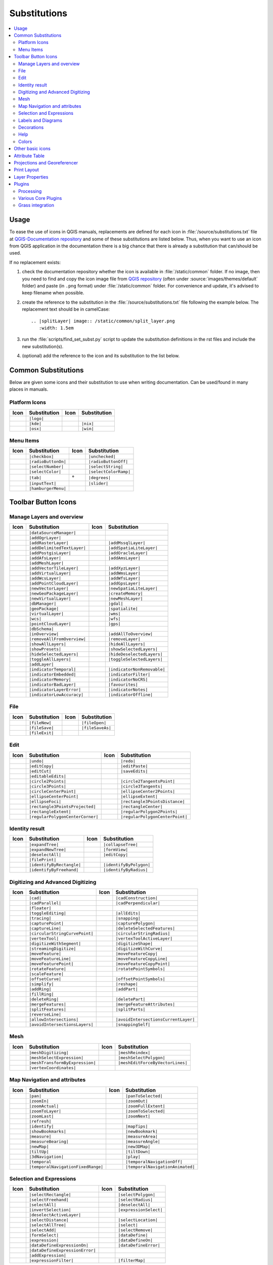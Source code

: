 .. _substitutions:

*************
Substitutions
*************

.. contents::
   :local:

Usage
=====

To ease the use of icons in QGIS manuals, replacements are defined
for each icon in :file:`/source/substitutions.txt` file at `QGIS-Documentation repository
<https://github.com/qgis/QGIS-Documentation>`_ and some of these substitutions
are listed below.
Thus, when you want to use an icon from QGIS application in the documentation
there is a big chance that there is already a substitution that can/should be used.

If no replacement exists:

#. check the documentation repository whether the icon is available in
   :file:`/static/common` folder. If no image, then you need to find and
   copy the icon image file from `QGIS repository <https://github.com/qgis/QGIS>`_
   (often under :source:`images/themes/default` folder)
   and paste (in ``.png`` format) under :file:`/static/common` folder.
   For convenience and update, it's advised to keep filename when possible.
#. create the reference to the substitution in the :file:`/source/substitutions.txt`
   file following the example below. The replacement text should be in camelCase:

   ::

     .. |splitLayer| image:: /static/common/split_layer.png
        :width: 1.5em

#. run the :file:`scripts/find_set_subst.py` script to update the substitution
   definitions in the rst files and include the new substitution(s).
#. (optional) add the reference to the icon and its substitution to the list below.

Common Substitutions
====================

Below are given some icons and their substitution to use when writing documentation.
Can be used/found in many places in manuals.

Platform Icons
..............

==========  ===============  ==========  ===============
Icon        Substitution     Icon        Substitution
==========  ===============  ==========  ===============
|logo|      ``|logo|``
|kde|       ``|kde|``        |nix|       ``|nix|``
|osx|       ``|osx|``        |win|       ``|win|``
==========  ===============  ==========  ===============


Menu Items
..........

=======================  =========================  =====================  =========================
Icon                     Substitution               Icon                   Substitution
=======================  =========================  =====================  =========================
|checkbox|               ``|checkbox|``             |unchecked|            ``|unchecked|``
|radioButtonOn|          ``|radioButtonOn|``        |radioButtonOff|       ``|radioButtonOff|``
|selectNumber|           ``|selectNumber|``         |selectString|         ``|selectString|``
|selectColor|            ``|selectColor|``          |selectColorRamp|      ``|selectColorRamp|``
|tab|                    ``|tab|``                  |degrees|              ``|degrees|``
|inputText|              ``|inputText|``            |slider|               ``|slider|``
|hamburgerMenu|          ``|hamburgerMenu|``
=======================  =========================  =====================  =========================


Toolbar Button Icons
====================

Manage Layers and overview
..........................

==============================  ==================================  ==============================  ==================================
Icon                            Substitution                        Icon                            Substitution
==============================  ==================================  ==============================  ==================================
|dataSourceManager|             ``|dataSourceManager|``             \                               \
|addOgrLayer|                   ``|addOgrLayer|``
|addRasterLayer|                ``|addRasterLayer|``                |addMssqlLayer|                 ``|addMssqlLayer|``
|addDelimitedTextLayer|         ``|addDelimitedTextLayer|``         |addSpatiaLiteLayer|            ``|addSpatiaLiteLayer|``
|addPostgisLayer|               ``|addPostgisLayer|``               |addOracleLayer|                ``|addOracleLayer|``
|addAfsLayer|                   ``|addAfsLayer|``                   |addAmsLayer|                   ``|addAmsLayer|``
|addMeshLayer|                  ``|addMeshLayer|``
|addVectorTileLayer|            ``|addVectorTileLayer|``            |addXyzLayer|                   ``|addXyzLayer|``
|addVirtualLayer|               ``|addVirtualLayer|``               |addWmsLayer|                   ``|addWmsLayer|``
|addWcsLayer|                   ``|addWcsLayer|``                   |addWfsLayer|                   ``|addWfsLayer|``
|addPointCloudLayer|            ``|addPointCloudLayer|``            |addGpsLayer|                   ``|addGpsLayer|``
|newVectorLayer|                ``|newVectorLayer|``                |newSpatiaLiteLayer|            ``|newSpatiaLiteLayer|``
|newGeoPackageLayer|            ``|newGeoPackageLayer|``            |createMemory|                  ``|createMemory|``
|newVirtualLayer|               ``|newVirtualLayer|``               |newMeshLayer|                  ``|newMeshLayer|``
|dbManager|                     ``|dbManager|``                     |gdal|                          ``|gdal|``
|geoPackage|                    ``|geoPackage|``                    |spatialite|                    ``|spatialite|``
|virtualLayer|                  ``|virtualLayer|``                  |wms|                           ``|wms|``
|wcs|                           ``|wcs|``                           |wfs|                           ``|wfs|``
|pointCloudLayer|               ``|pointCloudLayer|``               |gps|                           ``|gps|``
|dbSchema|                      ``|dbSchema|``
|inOverview|                    ``|inOverview|``                    |addAllToOverview|              ``|addAllToOverview|``
|removeAllFromOverview|         ``|removeAllFromOverview|``         |removeLayer|                   ``|removeLayer|``
|showAllLayers|                 ``|showAllLayers|``                 |hideAllLayers|                 ``|hideAllLayers|``
|showPresets|                   ``|showPresets|``                   |showSelectedLayers|            ``|showSelectedLayers|``
|hideSelectedLayers|            ``|hideSelectedLayers|``            |hideDeselectedLayers|          ``|hideDeselectedLayers|``
|toggleAllLayers|               ``|toggleAllLayers|``               |toggleSelectedLayers|          ``|toggleSelectedLayers|``
|addLayer|                      ``|addLayer|``
|indicatorTemporal|             ``|indicatorTemporal|``             |indicatorNonRemovable|         ``|indicatorNonRemovable|``
|indicatorEmbedded|             ``|indicatorEmbedded|``             |indicatorFilter|               ``|indicatorFilter|``
|indicatorMemory|               ``|indicatorMemory|``               |indicatorNoCRS|                ``|indicatorNoCRS|``
|indicatorBadLayer|             ``|indicatorBadLayer|``             |favourites|                    ``|favourites|``
|indicatorLayerError|           ``|indicatorLayerError|``           |indicatorNotes|                ``|indicatorNotes|``
|indicatorLowAccuracy|          ``|indicatorLowAccuracy|``          |indicatorOffline|              ``|indicatorOffline|``
==============================  ==================================  ==============================  ==================================

File
....

=======================  ===========================  =======================  ===========================
Icon                     Substitution                 Icon                     Substitution
=======================  ===========================  =======================  ===========================
|fileNew|                ``|fileNew|``                |fileOpen|               ``|fileOpen|``
|fileSave|               ``|fileSave|``               |fileSaveAs|             ``|fileSaveAs|``
|fileExit|               ``|fileExit|``               \                        \
=======================  ===========================  =======================  ===========================

Edit
....

==============================  ==================================  ==============================  ==================================
Icon                            Substitution                        Icon                            Substitution
==============================  ==================================  ==============================  ==================================
|undo|                          ``|undo|``                          |redo|                          ``|redo|``
|editCopy|                      ``|editCopy|``                      |editPaste|                     ``|editPaste|``
|editCut|                       ``|editCut|``                       |saveEdits|                     ``|saveEdits|``
|editableEdits|                 ``|editableEdits|``
|circle2Points|                 ``|circle2Points|``                 |circle2TangentsPoint|          ``|circle2TangentsPoint|``
|circle3Points|                 ``|circle3Points|``                 |circle3Tangents|               ``|circle3Tangents|``
|circleCenterPoint|             ``|circleCenterPoint|``             |ellipseCenter2Points|          ``|ellipseCenter2Points|``
|ellipseCenterPoint|            ``|ellipseCenterPoint|``            |ellipseExtent|                 ``|ellipseExtent|``
|ellipseFoci|                   ``|ellipseFoci|``                   |rectangle3PointsDistance|      ``|rectangle3PointsDistance|``
|rectangle3PointsProjected|     ``|rectangle3PointsProjected|``     |rectangleCenter|               ``|rectangleCenter|``
|rectangleExtent|               ``|rectangleExtent|``               |regularPolygon2Points|         ``|regularPolygon2Points|``
|regularPolygonCenterCorner|    ``|regularPolygonCenterCorner|``    |regularPolygonCenterPoint|     ``|regularPolygonCenterPoint|``
==============================  ==================================  ==============================  ==================================

Identity result
...............

==============================  ==================================  ==============================  ==================================
Icon                            Substitution                        Icon                            Substitution
==============================  ==================================  ==============================  ==================================
|expandTree|                    ``|expandTree|``                    |collapseTree|                  ``|collapseTree|``
|expandNewTree|                 ``|expandNewTree|``                 |formView|                      ``|formView|``
|deselectAll|                   ``|deselectAll|``                   |editCopy|                      ``|editCopy|``
|filePrint|                     ``|filePrint|``
|identifyByRectangle|           ``|identifyByRectangle|``           |identifyByPolygon|             ``|identifyByPolygon|``
|identifyByFreehand|            ``|identifyByFreehand|``            |identifyByRadius|              ``|identifyByRadius|``
==============================  ==================================  ==============================  ==================================


Digitizing and Advanced Digitizing
..................................

===============================  ====================================  ================================  =================================
Icon                             Substitution                          Icon                              Substitution
===============================  ====================================  ================================  =================================
|cad|                            ``|cad|``                             |cadConstruction|                 ``|cadConstruction|``
|cadParallel|                    ``|cadParallel|``                     |cadPerpendicular|                ``|cadPerpendicular|``
|floater|                        ``|floater|``
|toggleEditing|                  ``|toggleEditing|``                   |allEdits|                        ``|allEdits|``
|tracing|                        ``|tracing|``                         |snapping|                        ``|snapping|``
|capturePoint|                   ``|capturePoint|``                    |capturePolygon|                  ``|capturePolygon|``
|captureLine|                    ``|captureLine|``                     |deleteSelectedFeatures|          ``|deleteSelectedFeatures|``
|circularStringCurvePoint|       ``|circularStringCurvePoint|``        |circularStringRadius|            ``|circularStringRadius|``
|vertexTool|                     ``|vertexTool|``                      |vertexToolActiveLayer|           ``|vertexToolActiveLayer|``
|digitizeWithSegment|            ``|digitizeWithSegment|``             |digitizeShape|                   ``|digitizeShape|``
|streamingDigitize|              ``|streamingDigitize|``               |digitizeWithCurve|               ``|digitizeWithCurve|``
|moveFeature|                    ``|moveFeature|``                     |moveFeatureCopy|                 ``|moveFeatureCopy|``
|moveFeatureLine|                ``|moveFeatureLine|``                 |moveFeatureCopyLine|             ``|moveFeatureCopyLine|``
|moveFeaturePoint|               ``|moveFeaturePoint|``                |moveFeatureCopyPoint|            ``|moveFeatureCopyPoint|``
|rotateFeature|                  ``|rotateFeature|``                   |rotatePointSymbols|              ``|rotatePointSymbols|``
|scaleFeature|                   ``|scaleFeature|``
|offsetCurve|                    ``|offsetCurve|``                     |offsetPointSymbols|              ``|offsetPointSymbols|``
|simplify|                       ``|simplify|``                        |reshape|                         ``|reshape|``
|addRing|                        ``|addRing|``                         |addPart|                         ``|addPart|``
|fillRing|                       ``|fillRing|``
|deleteRing|                     ``|deleteRing|``                      |deletePart|                      ``|deletePart|``
|mergeFeatures|                  ``|mergeFeatures|``                   |mergeFeatureAttributes|          ``|mergeFeatureAttributes|``
|splitFeatures|                  ``|splitFeatures|``                   |splitParts|                      ``|splitParts|``
|reverseLine|                    ``|reverseLine|``
|allowIntersections|             ``|allowIntersections|``              |avoidIntersectionsCurrentLayer|  ``|avoidIntersectionsCurrentLayer|``
|avoidIntersectionsLayers|       ``|avoidIntersectionsLayers|``        |snappingSelf|                    ``|snappingSelf|``
===============================  ====================================  ================================  =================================

Mesh
..................................

================================  ====================================  ================================  ====================================
Icon                              Substitution                          Icon                              Substitution
================================  ====================================  ================================  ====================================
|meshDigitizing|                  ``|meshDigitizing|``                  |meshReindex|                     ``|meshReindex|``
|meshSelectExpression|            ``|meshSelectExpression|``            |meshSelectPolygon|               ``|meshSelectPolygon|``
|meshTransformByExpression|       ``|meshTransformByExpression|``       |meshEditForceByVectorLines|      ``|meshEditForceByVectorLines|``
|vertexCoordinates|               ``|vertexCoordinates|``
================================  ====================================  ================================  ====================================



Map Navigation and attributes
.............................

==============================  ==================================  ==============================  ==================================
Icon                            Substitution                        Icon                            Substitution
==============================  ==================================  ==============================  ==================================
|pan|                           ``|pan|``                           |panToSelected|                 ``|panToSelected|``
|zoomIn|                        ``|zoomIn|``                        |zoomOut|                       ``|zoomOut|``
|zoomActual|                    ``|zoomActual|``                    |zoomFullExtent|                ``|zoomFullExtent|``
|zoomToLayer|                   ``|zoomToLayer|``                   |zoomToSelected|                ``|zoomToSelected|``
|zoomLast|                      ``|zoomLast|``                      |zoomNext|                      ``|zoomNext|``
|refresh|                       ``|refresh|``
|identify|                      ``|identify|``                      |mapTips|                       ``|mapTips|``
|showBookmarks|                 ``|showBookmarks|``                 |newBookmark|                   ``|newBookmark|``
|measure|                       ``|measure|``                       |measureArea|                   ``|measureArea|``
|measureBearing|                ``|measureBearing|``                |measureAngle|                  ``|measureAngle|``
|newMap|                        ``|newMap|``                        |new3DMap|                      ``|new3DMap|``
|tiltUp|                        ``|tiltUp|``                        |tiltDown|                      ``|tiltDown|``
|3dNavigation|                  ``|3dNavigation|``                  |play|                          ``|play|``
|temporal|                      ``|temporal``                       |temporalNavigationOff|         ``|temporalNavigationOff|``
|temporalNavigationFixedRange|  ``|temporalNavigationFixedRange|``  |temporalNavigationAnimated|    ``|temporalNavigationAnimated|``
==============================  ==================================  ==============================  ==================================

Selection and Expressions
.........................

==============================  ==================================  ==============================  ==================================
Icon                            Substitution                        Icon                            Substitution
==============================  ==================================  ==============================  ==================================
|selectRectangle|               ``|selectRectangle|``               |selectPolygon|                 ``|selectPolygon|``
|selectFreehand|                ``|selectFreehand|``                |selectRadius|                  ``|selectRadius|``
|selectAll|                     ``|selectAll|``                     |deselectAll|                   ``|deselectAll|``
|invertSelection|               ``|invertSelection|``               |expressionSelect|              ``|expressionSelect|``
|deselectActiveLayer|           ``|deselectActiveLayer|``
|selectDistance|                ``|selectDistance|``                |selectLocation|                ``|selectLocation|``
|selectAllTree|                 ``|selectAllTree|``                 |select|                        ``|select|``
|selectAdd|                     ``|selectAdd|``                     |selectRemove|                  ``|selectRemove|``
|formSelect|                    ``|formSelect|``                    |dataDefine|                    ``|dataDefine|``
|expression|                    ``|expression|``                    |dataDefineOn|                  ``|dataDefineOn|``
|dataDefineExpressionOn|        ``|dataDefineExpressionOn|``        |dataDefineError|               ``|dataDefineError|``
|dataDefineExpressionError|     ``|dataDefineExpressionError|``
|addExpression|                 ``|addExpression|``
|expressionFilter|              ``|expressionFilter|``              |filterMap|                     ``|filterMap|``
==============================  ==================================  ==============================  ==================================


Labels and Diagrams
...................

=======================  ===========================  =======================  ===========================
Icon                     Substitution                 Icon                     Substitution
=======================  ===========================  =======================  ===========================
|labelingSingle|         ``|labelingSingle|``         |labelingNone|           ``|labelingNone|``
|labelingRuleBased|      ``|labelingRuleBased|``      |labelingObstacle|       ``|labelingObstacle|``
|piechart|               ``|piechart|``               |diagramNone|            ``|diagramNone|``
|text|                   ``|text|``                   |histogram|              ``|histogram|``
|stackedBar|             ``|stackedBar|``
|createAnnotationLayer|  ``|createAnnotationLayer|``  |annotationLayer|        ``|annotationLayer|``
|annotation|             ``|annotation|``             |textAnnotation|         ``|textAnnotation|``
|formAnnotation|         ``|formAnnotation|``         |htmlAnnotation|         ``|htmlAnnotation|``
|svgAnnotation|          ``|svgAnnotation|``          |actionText|             ``|actionText|``
|labelbackground|        ``|labelbackground|``        |labelbuffer|            ``|labelbuffer|``
|labelformatting|        ``|labelformatting|``        |labelplacement|         ``|labelplacement|``
|labelshadow|            ``|labelshadow|``            |render|                 ``|render|``
|labelcallout|           ``|labelcallout|``
|labelAnchorCenter|      ``|labelAnchorCenter|``      |labelAnchorCustom|      ``|labelAnchorCustom|``
|labelAnchorEnd|         ``|labelAnchorEnd|``         |labelAnchorStart|       ``|labelAnchorStart|``
|pinLabels|              ``|pinLabels|``              |showHideLabels|         ``|showHideLabels|``
|moveLabel|              ``|moveLabel|``              |rotateLabel|            ``|rotateLabel|``
|showPinnedLabels|       ``|showPinnedLabels|``       |showUnplacedLabel|      ``|showUnplacedLabel|``
|changeLabelProperties|  ``|changeLabelProperties|``  |autoPlacementSettings|  ``|autoPlacementSettings|``
=======================  ===========================  =======================  ===========================

Decorations
...........

=======================  ===========================  =======================  ===========================
Icon                     Substitution                 Icon                     Substitution
=======================  ===========================  =======================  ===========================
|copyrightLabel|         ``|copyrightLabel|``         |addGrid|                ``|addGrid|``
|titleLabel|             ``|titleLabel|``             |northArrow|             ``|northArrow|``
|scaleBar|               ``|scaleBar|``               |addMap|                 ``|addMap|``
|addImage|               ``|addImage|``
=======================  ===========================  =======================  ===========================

Help
....

=======================  ===========================  =======================  ==================================
Icon                     Substitution                 Icon                     Substitution
=======================  ===========================  =======================  ==================================
|helpContents|           ``|helpContents|``           |qgisHomePage|           ``|qgisHomePage|``
|success|                ``|success|``
|helpSponsors|           ``|helpSponsors|``           |contextHelp|            ``|contextHelp|``
=======================  ===========================  =======================  ==================================

Colors
......

=======================  ===========================  =======================  ===========================
Icon                     Substitution                 Icon                     Substitution
=======================  ===========================  =======================  ===========================
|colorBox|               ``|colorBox|``               |colorPicker|            ``|colorPicker|``
|colorSwatches|          ``|colorSwatches|``          |colorWheel|             ``|colorWheel|``
=======================  ===========================  =======================  ===========================


Other basic icons
=================

==============================  ==================================  ==============================  ==================================
Icon                            Substitution                        Icon                            Substitution
==============================  ==================================  ==============================  ==================================
|arrowDown|                     ``|arrowDown|``                     |arrowUp|                       ``|arrowUp|``
|symbologyAdd|                  ``|symbologyAdd|``                  |symbologyRemove|               ``|symbologyRemove|``
|projectProperties|             ``|projectProperties|``             |options|                       ``|options|``
|interfaceCustomization|        ``|interfaceCustomization|``        |keyboardShortcuts|             ``|keyboardShortcuts|``
|copyrightLabel|                ``|copyrightLabel|``                |northArrow|                    ``|northArrow|``
|scaleBar|                      ``|scaleBar|``                      |tracking|                      ``|tracking|``
|gpsImporter|                   ``|gpsImporter|``                   |gpsTrackBarChart|              ``|gpsTrackBarChart|``
|folder|                        ``|folder|``                        |extents|                       ``|extents|``
|settings|                      ``|settings|``                      |start|                         ``|start|``
|properties|                    ``|properties|``                    |deleteSelected|                ``|deleteSelected|``
|browserExpand|                 ``|browserExpand|``                 |browserCollapse|               ``|browserCollapse|``
|codeEditor|                    ``|codeEditor|``                    |add|                           ``|add|``
|relations|                     ``|relations|``                     |layoutItem3DMap|               ``|layoutItem3DMap|``
|stopwatch|                     ``|stopwatch|``
==============================  ==================================  ==============================  ==================================


Attribute Table
===============

========================================== ============================================  =========================  =============================
Icon                                       Substitution                                  Icon                       Substitution
========================================== ============================================  =========================  =============================
|openTable|                                ``|openTable|``                               |openTableSelected|        ``|openTableSelected|``
|openTableVisible|                         ``|openTableVisible|``                        |openTableEdited|          ``|openTableEdited|``
|selectedToTop|                            ``|selectedToTop|``
|selectAll|                                ``|selectAll|``                               |invertSelection|          ``|invertSelection|``
|panToSelected|                            ``|panToSelected|``                           |zoomToSelected|           ``|zoomToSelected|``
|copySelected|                             ``|copySelected|``                            |editPaste|                ``|editPaste|``
|expressionSelect|                         ``|expressionSelect|``                        |deleteSelectedFeatures|   ``|deleteSelectedFeatures|``
|newAttribute|                             ``|newAttribute|``                            |deleteAttribute|          ``|deleteAttribute|``
|editTable|                                ``|editTable|``
|newTableRow|                              ``|newTableRow|``                             |calculateField|           ``|calculateField|``
|refresh|                                  ``|refresh|``                                 |formView|                 ``|formView|``
|conditionalFormatting|                    ``|conditionalFormatting|``                   |multiEdit|                ``|multiEdit|``
|dock|                                     ``|dock|``                                    |actionRun|                ``|actionRun|``
|duplicateFeature|                         ``|duplicateFeature|``                        |zoomTo|                   ``|zoomTo|``
|panTo|                                    ``|panTo|``                                   |highlightFeature|         ``|highlightFeature|``
|handleStoreFilterExpressionChecked|       ``|handleStoreFilterExpressionChecked|``
|handleStoreFilterExpressionUnchecked|     ``|handleStoreFilterExpressionUnchecked|``
========================================== ============================================  =========================  =============================


Projections and Georeferencer
=============================

==============================  ==================================  ==============================  ==================================
Icon                            Substitution                        Icon                            Substitution
==============================  ==================================  ==============================  ==================================
|geographic|                    ``|geographic|``                    |crs|                           ``|crs|``
|customProjection|              ``|customProjection|``              |setProjection|                 ``|setProjection|``
|projectionDisabled|            ``|projectionDisabled|``            |projectionEnabled|             ``|projectionEnabled|``
|transformation|                ``|transformation|``                |gdalScript|                    ``|gdalScript|``
|georefRun|                     ``|georefRun|``                     |pencil|                        ``|pencil|``
|linkQGisToGeoref|              ``|linkQGisToGeoref|``              |linkGeorefToQGis|              ``|linkGeorefToQGis|``
|fullHistogramStretch|          ``|fullHistogramStretch|``
==============================  ==================================  ==============================  ==================================


Print Layout
============

=======================  ===========================  =======================  ===========================
Icon                     Substitution                 Icon                     Substitution
=======================  ===========================  =======================  ===========================
|newLayout|              ``|newLayout|``              |layoutManager|          ``|layoutManager|``
|duplicateLayout|        ``|duplicateLayout|``
|newReport|              ``|newReport|``              |newPage|                ``|newPage|``
|atlasSettings|          ``|atlasSettings|``          |atlas|                  ``|atlas|``
|filePrint|              ``|filePrint|``              |saveMapAsImage|         ``|saveMapAsImage|``
|saveAsSVG|              ``|saveAsSVG|``              |saveAsPDF|              ``|saveAsPDF|``
|addBasicShape|          ``|addBasicShape|``          |addBasicCircle|         ``|addBasicCircle|``
|addBasicTriangle|       ``|addBasicTriangle|``       |addBasicRectangle|      ``|addBasicRectangle|``
|addNodesShape|          ``|addNodesShape|``          |editNodesShape|         ``|editNodesShape|``
|addPolygon|             ``|addPolygon|``             |addPolyline|            ``|addPolyline|``
|addArrow|               ``|addArrow|``               |northArrow|             ``|northArrow|``
|add3DMap|               ``|add3DMap|``               |addMap|                 ``|addMap|``
|addLegend|              ``|addLegend|``              |addHtml|                ``|addHtml|``
|addManualTable|         ``|addManualTable|``         |addTable|               ``|addTable|``
|addImage|               ``|addImage|``               |addMarker|              ``|addMarker|``
|label|                  ``|label|``                  |scaleBar|               ``|scaleBar|``
|select|                 ``|select|``                 |moveItemContent|        ``|moveItemContent|``
|setToCanvasScale|       ``|setToCanvasScale|``       |setToCanvasExtent|      ``|setToCanvasExtent|``
|viewScaleInCanvas|      ``|viewScaleInCanvas|``      |viewExtentInCanvas|     ``|viewExtentInCanvas|``
|raiseItems|             ``|raiseItems|``             |lowerItems|             ``|lowerItems|``
|moveItemsToTop|         ``|moveItemsToTop|``         |moveItemsToBottom|      ``|moveItemsToBottom|``
|alignLeft|              ``|alignLeft|``              |alignRight|             ``|alignRight|``
|alignHCenter|           ``|alignHCenter|``           |alignVCenter|           ``|alignVCenter|``
|alignTop|               ``|alignTop|``               |alignBottom|            ``|alignBottom|``
|distributeLeft|         ``|distributeLeft|``         |distributeRight|        ``|distributeRight|``
|distributeTop|          ``|distributeTop|``          |distributeBottom|       ``|distributeBottom|``
|distributeHCenter|      ``|distributeHCenter|``      |distributeVCenter|      ``|distributeVCenter|``
|distributeHSpace|       ``|distributeHSpace|``       |distributeVSpace|       ``|distributeVSpace|``
|resizeShortest|         ``|resizeShortest|``         |resizeTallest|          ``|resizeTallest|``
|resizeNarrowest|        ``|resizeNarrowest|``        |resizeWidest|           ``|resizeWidest|``
|resizeSquare|           ``|resizeSquare|``           |groupItems|             ``|groupItems|``
|lockItems|              ``|lockItems|``              |unlockAll|              ``|unlockAll|``
|locked|                 ``|locked|``                 |unlocked|               ``|unlocked|``
|lockRepeating|          ``|lockRepeating|``          |lockedGray|             ``|lockedGray|``
=======================  ===========================  =======================  ===========================

Layer Properties
================

==================================  ======================================  =============================  ================================
Icon                                Substitution                            Icon                           Substitution
==================================  ======================================  =============================  ================================
|symbology|                         ``|symbology|``                         |labelingSingle|               ``|labelingSingle|``
|sourceFields|                      ``|sourceFields|``                      |general|                      ``|general|``
|metadata|                          ``|metadata|``                          |action|                       ``|action|``
|display|                           ``|display|``                           |rendering|                    ``|rendering|``
|join|                              ``|join|``                              |diagram|                      ``|diagram|``
|labelmask|                         ``|labelmask|``                         |temporal|                     ``|temporal|``
|legend|                            ``|legend|``                            |dependencies|                 ``|dependencies|``
|3d|                                ``|3d|``                                |system|                       ``|system|``
|elevationscale|                    ``|elevationscale|``
|editMetadata|                      ``|editMetadata|``                      |overlay|                      ``|overlay|``
|digitizing|                        ``|digitizing|``                        |auxiliaryStorage|             ``|auxiliaryStorage|``
|history|                           ``|history|``                           |stylePreset|                  ``|stylePreset|``
|search|                            ``|search|``                            |pyramids|                     ``|pyramids|``
|transparency|                      ``|transparency|``                      |rasterHistogram|              ``|rasterHistogram|``
|singleSymbol|                      ``|singleSymbol|``                      |nullSymbol|                   ``|nullSymbol|``
|graduatedSymbol|                   ``|graduatedSymbol|``                   |categorizedSymbol|            ``|categorizedSymbol|``
|25dSymbol|                         ``|25dSymbol|``                         |ruleBasedSymbol|              ``|ruleBasedSymbol|``
|invertedSymbol|                    ``|invertedSymbol|``                    |heatmapSymbol|                ``|heatmapSymbol|``
|pointDisplacementSymbol|           ``|pointDisplacementSymbol|``           |pointClusterSymbol|           ``|pointClusterSymbol|``
|mergedFeatures|                    ``|mergedFeatures|``
|meshcontours|                      ``|meshcontours|``                      |meshcontoursoff|              ``|meshcontoursoff|``
|meshvectors|                       ``|meshvectors|``                       |meshvectorsoff|               ``|meshvectorsoff|``
|meshframe|                         ``|meshframe|``                         |meshaveraging|                ``|meshaveraging|``
|singleColor|                       ``|singleColor|``                       |paletted|                     ``|paletted|``
|singlebandPseudocolor|             ``|singlebandPseudocolor|``             |multibandColor|               ``|multibandColor|``
|pointCloudExtent|                  ``|pointCloudExtent|``
|sum|                               ``|sum|``                               |sort|                         ``|sort|``
|paintEffects|                      ``|paintEffects|``                      |mapIdentification|            ``|mapIdentification|``
|styleManager|                      ``|styleManager|``                      |iconView|                     ``|iconView|``
|joinNotEditable|                   ``|joinNotEditable|``                   |joinedLayerNotEditable|       ``|joinedLayerNotEditable|``
|joinHasNotUpsertOnEdit|            ``|joinHasNotUpsertOnEdit|``            |filterTableFields|            ``|filterTableFields|``
|symbologyEdit|                     ``|symbologyEdit|``
|sharingImport|                     ``|sharingImport|``                     |sharingExport|                ``|sharingExport|``
==================================  ======================================  =============================  ================================


Plugins
=======

Processing
..........

==============================  ==================================  ==============================  ==================================
Icon                            Substitution                        Icon                            Substitution
==============================  ==================================  ==============================  ==================================
|processingAlgorithm|           ``|processingAlgorithm|``           |processingModel|               ``|processingModel|``
|processingHistory|             ``|processingHistory|``             |processingResult|              ``|processingResult|``
|processSelected|               ``|processSelected|``               |editHelpContent|               ``|editHelpContent|``  
|saveAsPython|                  ``|saveAsPython|``                  |modelOutput|                   ``|modelOutput|``  
|qgsProjectFile|                ``|qgsProjectFile|``                |addToProject|                  ``|addToProject|``
|fieldInteger|                  ``|fieldInteger|``
|meanCoordinates|               ``|meanCoordinates|``               |extractLayerExtent|            ``|extractLayerExtent|``
|selectRandom|                  ``|selectRandom|``                  |vectorGrid|                    ``|vectorGrid|``
|convexHull|                    ``|convexHull|``                    |buffer|                        ``|buffer|``
|intersect|                     ``|intersect|``                     |union|                         ``|union|``
|symmetricalDifference|         ``|symmetricalDifference|``         |clip|                          ``|clip|``
|difference|                    ``|difference|``                    |dissolve|                      ``|dissolve|``
|checkGeometry|                 ``|checkGeometry|``                 |exportGeometry|                ``|exportGeometry|``
|delaunay|                      ``|delaunay|``                      |centroids|                     ``|centroids|``
|polygonToLine|                 ``|polygonToLine|``                 |extractVertices|               ``|extractVertices|``
|splitLayer|                    ``|splitLayer|``                    |heatmap|                       ``|heatmap|``
|showRasterCalculator|          ``|showRasterCalculator|``          |showMeshCalculator|            ``|showMeshCalculator|``
|regularPoints|                 ``|regularPoints|``                 |basicStatistics|               ``|basicStatistics|``
==============================  ==================================  ==============================  ==================================

Various Core Plugins
....................

Standard provided with basic install, but not loaded with initial install

==============================  ==================================  ==============================  ==================================
Icon                            Substitution                        Icon                            Substitution
==============================  ==================================  ==============================  ==================================
|showPluginManager|             ``|showPluginManager|``             |installPluginFromZip|          ``|installPluginFromZip|``
|pythonFile|                    ``|pythonFile|``                    |runConsole|                    ``|runConsole|``
|showEditorConsole|             ``|showEditorConsole|``             |clearConsole|                  ``|clearConsole|``
|offlineEditingCopy|            ``|offlineEditingCopy|``            |offlineEditingSync|            ``|offlineEditingSync|``
|plugin|                        ``|plugin|``                        |metasearch|                    ``|metasearch|``
|geometryChecker|               ``|geometryChecker|``               |topologyChecker|               ``|topologyChecker|``
|fromSelectedFeature|           ``|fromSelectedFeature|``           |sqlQueryBuilder|               ``|sqlQueryBuilder|``
==============================  ==================================  ==============================  ==================================

Grass integration
.................

==============================  ==================================  ==============================  ==================================
Icon                            Substitution                        Icon                            Substitution
==============================  ==================================  ==============================  ==================================
|grassLogo|                     ``|grassLogo|``                     |grassRegion|                   ``|grassRegion|``
|grassTools|                    ``|grassTools|``                    |grassNewMapset|                ``|grassNewMapset|``
|grassOpenMapset|               ``|grassOpenMapset|``               |grassCloseMapset|              ``|grassCloseMapset|``
==============================  ==================================  ==============================  ==================================


.. Substitutions definitions - AVOID EDITING PAST THIS LINE
   This will be automatically updated by the find_set_subst.py script.
   If you need to create a new substitution manually,
   please add it also to the substitutions.txt file in the
   source folder.

.. |25dSymbol| image:: /static/common/renderer25dSymbol.png
   :width: 1.5em
.. |3d| image:: /static/common/3d.png
   :width: 1.5em
.. |3dNavigation| image:: /static/common/mAction3DNavigation.png
   :width: 1.3em
.. |action| image:: /static/common/action.png
   :width: 2em
.. |actionRun| image:: /static/common/mAction.png
   :width: 1.5em
.. |actionText| image:: /static/common/mActionText.png
   :width: 1.5em
.. |add| image:: /static/common/mActionAdd.png
   :width: 1.5em
.. |add3DMap| image:: /static/common/mActionAdd3DMap.png
   :width: 1.5em
.. |addAfsLayer| image:: /static/common/mActionAddAfsLayer.png
   :width: 1.5em
.. |addAllToOverview| image:: /static/common/mActionAddAllToOverview.png
   :width: 1.5em
.. |addAmsLayer| image:: /static/common/mActionAddAmsLayer.png
   :width: 1.5em
.. |addArrow| image:: /static/common/mActionAddArrow.png
   :width: 1.5em
.. |addBasicCircle| image:: /static/common/mActionAddBasicCircle.png
   :width: 1.5em
.. |addBasicRectangle| image:: /static/common/mActionAddBasicRectangle.png
   :width: 1.5em
.. |addBasicShape| image:: /static/common/mActionAddBasicShape.png
   :width: 1.5em
.. |addBasicTriangle| image:: /static/common/mActionAddBasicTriangle.png
   :width: 1.5em
.. |addDelimitedTextLayer| image:: /static/common/mActionAddDelimitedTextLayer.png
   :width: 1.5em
.. |addExpression| image:: /static/common/mActionAddExpression.png
   :width: 1.5em
.. |addGpsLayer| image:: /static/common/mActionAddGpsLayer.png
   :width: 1.5em
.. |addGrid| image:: /static/common/add_grid.png
   :width: 1.5em
.. |addHtml| image:: /static/common/mActionAddHtml.png
   :width: 1.5em
.. |addImage| image:: /static/common/mActionAddImage.png
   :width: 1.5em
.. |addLayer| image:: /static/common/mActionAddLayer.png
   :width: 1.5em
.. |addLegend| image:: /static/common/mActionAddLegend.png
   :width: 1.5em
.. |addManualTable| image:: /static/common/mActionAddManualTable.png
   :width: 1.5em
.. |addMap| image:: /static/common/mActionAddMap.png
   :width: 1.5em
.. |addMarker| image:: /static/common/mActionAddMarker.png
   :width: 1.5em
.. |addMeshLayer| image:: /static/common/mActionAddMeshLayer.png
   :width: 1.5em
.. |addMssqlLayer| image:: /static/common/mActionAddMssqlLayer.png
   :width: 1.5em
.. |addNodesShape| image:: /static/common/mActionAddNodesShape.png
   :width: 1.5em
.. |addOgrLayer| image:: /static/common/mActionAddOgrLayer.png
   :width: 1.5em
.. |addOracleLayer| image:: /static/common/mActionAddOracleLayer.png
   :width: 1.5em
.. |addPart| image:: /static/common/mActionAddPart.png
   :width: 1.5em
.. |addPointCloudLayer| image:: /static/common/mActionAddPointCloudLayer.png
   :width: 1.5em
.. |addPolygon| image:: /static/common/mActionAddPolygon.png
   :width: 1.5em
.. |addPolyline| image:: /static/common/mActionAddPolyline.png
   :width: 1.5em
.. |addPostgisLayer| image:: /static/common/mActionAddPostgisLayer.png
   :width: 1.5em
.. |addRasterLayer| image:: /static/common/mActionAddRasterLayer.png
   :width: 1.5em
.. |addRing| image:: /static/common/mActionAddRing.png
   :width: 2em
.. |addSpatiaLiteLayer| image:: /static/common/mActionAddSpatiaLiteLayer.png
   :width: 1.5em
.. |addTable| image:: /static/common/mActionAddTable.png
   :width: 1.5em
.. |addToProject| image:: /static/common/mAddToProject.png
   :width: 1.5em
.. |addVectorTileLayer| image:: /static/common/mActionAddVectorTileLayer.png
   :width: 1.5em
.. |addVirtualLayer| image:: /static/common/mActionAddVirtualLayer.png
   :width: 1.5em
.. |addWcsLayer| image:: /static/common/mActionAddWcsLayer.png
   :width: 1.5em
.. |addWfsLayer| image:: /static/common/mActionAddWfsLayer.png
   :width: 1.5em
.. |addWmsLayer| image:: /static/common/mActionAddWmsLayer.png
   :width: 1.5em
.. |addXyzLayer| image:: /static/common/mActionAddXyzLayer.png
   :width: 1.5em
.. |alignBottom| image:: /static/common/mActionAlignBottom.png
   :width: 1.5em
.. |alignHCenter| image:: /static/common/mActionAlignHCenter.png
   :width: 1.5em
.. |alignLeft| image:: /static/common/mActionAlignLeft.png
   :width: 1.5em
.. |alignRight| image:: /static/common/mActionAlignRight.png
   :width: 1.5em
.. |alignTop| image:: /static/common/mActionAlignTop.png
   :width: 1.5em
.. |alignVCenter| image:: /static/common/mActionAlignVCenter.png
   :width: 1.5em
.. |allEdits| image:: /static/common/mActionAllEdits.png
   :width: 1.5em
.. |allowIntersections| image:: /static/common/mActionAllowIntersections.png
   :width: 1.5em
.. |annotation| image:: /static/common/mActionAnnotation.png
   :width: 1.5em
.. |annotationLayer| image:: /static/common/mIconAnnotationLayer.png
   :width: 1.5em
.. |arrowDown| image:: /static/common/mActionArrowDown.png
   :width: 1.5em
.. |arrowUp| image:: /static/common/mActionArrowUp.png
   :width: 1.5em
.. |atlas| image:: /static/common/mIconAtlas.png
   :width: 1.5em
.. |atlasSettings| image:: /static/common/mActionAtlasSettings.png
   :width: 1.5em
.. |autoPlacementSettings| image:: /static/common/mIconAutoPlacementSettings.png
   :width: 1.5em
.. |auxiliaryStorage| image:: /static/common/mIconAuxiliaryStorage.png
   :width: 1.5em
.. |avoidIntersectionsCurrentLayer| image:: /static/common/mActionAvoidIntersectionsCurrentLayer.png
   :width: 1.5em
.. |avoidIntersectionsLayers| image:: /static/common/mActionAvoidIntersectionsLayers.png
   :width: 1.5em
.. |basicStatistics| image:: /static/common/mAlgorithmBasicStatistics.png
   :width: 1.5em
.. |browserCollapse| image:: /static/common/browser_collapse.png
   :width: 1.5em
.. |browserExpand| image:: /static/common/browser_expand.png
   :width: 1.5em
.. |buffer| image:: /static/common/mAlgorithmBuffer.png
   :width: 1.5em
.. |cad| image:: /static/common/cad.png
   :width: 1.5em
.. |cadConstruction| image:: /static/common/cad_construction.png
   :width: 1.5em
.. |cadParallel| image:: /static/common/cad_parallel.png
   :width: 1.5em
.. |cadPerpendicular| image:: /static/common/cad_perpendicular.png
   :width: 1.5em
.. |calculateField| image:: /static/common/mActionCalculateField.png
   :width: 1.5em
.. |captureLine| image:: /static/common/mActionCaptureLine.png
   :width: 1.5em
.. |capturePoint| image:: /static/common/mActionCapturePoint.png
   :width: 1.5em
.. |capturePolygon| image:: /static/common/mActionCapturePolygon.png
   :width: 1.5em
.. |categorizedSymbol| image:: /static/common/rendererCategorizedSymbol.png
   :width: 1.5em
.. |centroids| image:: /static/common/mAlgorithmCentroids.png
   :width: 1.5em
.. |changeLabelProperties| image:: /static/common/mActionChangeLabelProperties.png
   :width: 1.5em
.. |checkGeometry| image:: /static/common/mAlgorithmCheckGeometry.png
   :width: 1.5em
.. |checkbox| image:: /static/common/checkbox.png
   :width: 1.3em
.. |circle2Points| image:: /static/common/mActionCircle2Points.png
   :width: 1.5em
.. |circle2TangentsPoint| image:: /static/common/mActionCircle2TangentsPoint.png
   :width: 1.5em
.. |circle3Points| image:: /static/common/mActionCircle3Points.png
   :width: 1.5em
.. |circle3Tangents| image:: /static/common/mActionCircle3Tangents.png
   :width: 1.5em
.. |circleCenterPoint| image:: /static/common/mActionCircleCenterPoint.png
   :width: 1.5em
.. |circularStringCurvePoint| image:: /static/common/mActionCircularStringCurvePoint.png
   :width: 1.5em
.. |circularStringRadius| image:: /static/common/mActionCircularStringRadius.png
   :width: 1.5em
.. |clearConsole| image:: /static/common/iconClearConsole.png
   :width: 1.5em
.. |clip| image:: /static/common/mAlgorithmClip.png
   :width: 1.5em
.. |codeEditor| image:: /static/common/mIconCodeEditor.png
   :width: 1.5em
.. |collapseTree| image:: /static/common/mActionCollapseTree.png
   :width: 1.5em
.. |colorBox| image:: /static/common/mIconColorBox.png
   :width: 1.5em
.. |colorPicker| image:: /static/common/mIconColorPicker.png
   :width: 1.5em
.. |colorSwatches| image:: /static/common/mIconColorSwatches.png
   :width: 1.5em
.. |colorWheel| image:: /static/common/mIconColorWheel.png
   :width: 1.5em
.. |conditionalFormatting| image:: /static/common/mActionConditionalFormatting.png
   :width: 1.5em
.. |contextHelp| image:: /static/common/mActionContextHelp.png
   :width: 1.5em
.. |convexHull| image:: /static/common/mAlgorithmConvexHull.png
   :width: 1.5em
.. |copySelected| image:: /static/common/mActionCopySelected.png
   :width: 1.5em
.. |copyrightLabel| image:: /static/common/copyright_label.png
   :width: 1.5em
.. |createAnnotationLayer| image:: /static/common/mActionCreateAnnotationLayer.png
   :width: 1.5em
.. |createMemory| image:: /static/common/mActionCreateMemory.png
   :width: 1.5em
.. |crs| image:: /static/common/CRS.png
   :width: 1.5em
.. |customProjection| image:: /static/common/mActionCustomProjection.png
   :width: 1.5em
.. |dataDefine| image:: /static/common/mIconDataDefine.png
   :width: 1.5em
.. |dataDefineError| image:: /static/common/mIconDataDefineError.png
   :width: 1.5em
.. |dataDefineExpressionError| image:: /static/common/mIconDataDefineExpressionError.png
   :width: 1.5em
.. |dataDefineExpressionOn| image:: /static/common/mIconDataDefineExpressionOn.png
   :width: 1.5em
.. |dataDefineOn| image:: /static/common/mIconDataDefineOn.png
   :width: 1.5em
.. |dataSourceManager| image:: /static/common/mActionDataSourceManager.png
   :width: 1.5em
.. |dbManager| image:: /static/common/dbmanager.png
   :width: 1.5em
.. |dbSchema| image:: /static/common/mIconDbSchema.png
   :width: 1.5em
.. |degrees| unicode:: 0x00B0
   :ltrim:
.. |delaunay| image:: /static/common/mAlgorithmDelaunay.png
   :width: 1.5em
.. |deleteAttribute| image:: /static/common/mActionDeleteAttribute.png
   :width: 1.5em
.. |deletePart| image:: /static/common/mActionDeletePart.png
   :width: 2em
.. |deleteRing| image:: /static/common/mActionDeleteRing.png
   :width: 2em
.. |deleteSelected| image:: /static/common/mActionDeleteSelected.png
   :width: 1.5em
.. |deleteSelectedFeatures| image:: /static/common/mActionDeleteSelectedFeatures.png
   :width: 1.5em
.. |dependencies| image:: /static/common/dependencies.png
   :width: 1.5em
.. |deselectActiveLayer| image:: /static/common/mActionDeselectActiveLayer.png
   :width: 1.5em
.. |deselectAll| image:: /static/common/mActionDeselectAll.png
   :width: 1.5em
.. |diagram| image:: /static/common/diagram.png
   :width: 2em
.. |diagramNone| image:: /static/common/diagramNone.png
   :width: 1.5em
.. |difference| image:: /static/common/mAlgorithmDifference.png
   :width: 1.5em
.. |digitizeShape| image:: /static/common/mActionDigitizeShape.png
   :width: 1.5em
.. |digitizeWithCurve| image:: /static/common/mActionDigitizeWithCurve.png
   :width: 1.5em
.. |digitizeWithSegment| image:: /static/common/mActionDigitizeWithSegment.png
   :width: 1.5em
.. |digitizing| image:: /static/common/digitizing.png
   :width: 1.5em
.. |display| image:: /static/common/display.png
   :width: 1.5em
.. |dissolve| image:: /static/common/mAlgorithmDissolve.png
   :width: 1.5em
.. |distributeBottom| image:: /static/common/mActionDistributeBottom.png
   :width: 1.5em
.. |distributeHCenter| image:: /static/common/mActionDistributeHCenter.png
   :width: 1.5em
.. |distributeHSpace| image:: /static/common/mActionDistributeHSpace.png
   :width: 1.5em
.. |distributeLeft| image:: /static/common/mActionDistributeLeft.png
   :width: 1.5em
.. |distributeRight| image:: /static/common/mActionDistributeRight.png
   :width: 1.5em
.. |distributeTop| image:: /static/common/mActionDistributeTop.png
   :width: 1.5em
.. |distributeVCenter| image:: /static/common/mActionDistributeVCenter.png
   :width: 1.5em
.. |distributeVSpace| image:: /static/common/mActionDistributeVSpace.png
   :width: 1.5em
.. |dock| image:: /static/common/dock.png
   :width: 1.5em
.. |duplicateFeature| image:: /static/common/mActionDuplicateFeature.png
   :width: 1.5em
.. |duplicateLayout| image:: /static/common/mActionDuplicateLayout.png
   :width: 1.5em
.. |editCopy| image:: /static/common/mActionEditCopy.png
   :width: 1.5em
.. |editCut| image:: /static/common/mActionEditCut.png
   :width: 1.5em
.. |editHelpContent| image:: /static/common/mActionEditHelpContent.png
   :width: 1.5em
.. |editMetadata| image:: /static/common/editmetadata.png
   :width: 1.2em
.. |editNodesShape| image:: /static/common/mActionEditNodesShape.png
   :width: 1.5em
.. |editPaste| image:: /static/common/mActionEditPaste.png
   :width: 1.5em
.. |editTable| image:: /static/common/mActionEditTable.png
   :width: 1.5em
.. |editableEdits| image:: /static/common/mIconEditableEdits.png
   :width: 1em
.. |elevationscale| image:: /static/common/elevationscale.png
   :width: 1.5em
.. |ellipseCenter2Points| image:: /static/common/mActionEllipseCenter2Points.png
   :width: 1.5em
.. |ellipseCenterPoint| image:: /static/common/mActionEllipseCenterPoint.png
   :width: 1.5em
.. |ellipseExtent| image:: /static/common/mActionEllipseExtent.png
   :width: 1.5em
.. |ellipseFoci| image:: /static/common/mActionEllipseFoci.png
   :width: 1.5em
.. |expandNewTree| image:: /static/common/mActionExpandNewTree.png
   :width: 1.5em
.. |expandTree| image:: /static/common/mActionExpandTree.png
   :width: 1.5em
.. |exportGeometry| image:: /static/common/export_geometry.png
   :width: 1.5em
.. |expression| image:: /static/common/mIconExpression.png
   :width: 1.5em
.. |expressionFilter| image:: /static/common/mIconExpressionFilter.png
   :width: 1.5em
.. |expressionSelect| image:: /static/common/mIconExpressionSelect.png
   :width: 1.5em
.. |extents| image:: /static/common/extents.png
   :width: 1.5em
.. |extractLayerExtent| image:: /static/common/mAlgorithmExtractLayerExtent.png
   :width: 1.5em
.. |extractVertices| image:: /static/common/mAlgorithmExtractVertices.png
   :width: 1.5em
.. |favourites| image:: /static/common/mIconFavourites.png
   :width: 1.5em
.. |fieldInteger| image:: /static/common/mIconFieldInteger.png
   :width: 1.5em
.. |fileExit| image:: /static/common/mActionFileExit.png
.. |fileNew| image:: /static/common/mActionFileNew.png
   :width: 1.5em
.. |fileOpen| image:: /static/common/mActionFileOpen.png
   :width: 1.5em
.. |filePrint| image:: /static/common/mActionFilePrint.png
   :width: 1.5em
.. |fileSave| image:: /static/common/mActionFileSave.png
   :width: 1.5em
.. |fileSaveAs| image:: /static/common/mActionFileSaveAs.png
   :width: 1.5em
.. |fillRing| image:: /static/common/mActionFillRing.png
   :width: 1.5em
.. |filterMap| image:: /static/common/mActionFilterMap.png
   :width: 1.5em
.. |filterTableFields| image:: /static/common/mActionFilterTableFields.png
   :width: 1.5em
.. |floater| image:: /static/common/floater.png
   :width: 1.5em
.. |folder| image:: /static/common/mActionFolder.png
   :width: 1.5em
.. |formAnnotation| image:: /static/common/mActionFormAnnotation.png
   :width: 1.5em
.. |formSelect| image:: /static/common/mIconFormSelect.png
   :width: 1.5em
.. |formView| image:: /static/common/mActionFormView.png
   :width: 1.2em
.. |fromSelectedFeature| image:: /static/common/mActionFromSelectedFeature.png
   :width: 1em
.. |fullHistogramStretch| image:: /static/common/mActionFullHistogramStretch.png
   :width: 1.5em
.. |gdal| image:: /static/common/gdal.png
   :width: 1.5em
.. |gdalScript| image:: /static/common/mActionGDALScript.png
   :width: 1.5em
.. |general| image:: /static/common/general.png
   :width: 1.5em
.. |geoPackage| image:: /static/common/mGeoPackage.png
   :width: 1.5em
.. |geographic| image:: /static/common/geographic.png
.. |geometryChecker| image:: /static/common/geometrychecker.png
   :width: 1.5em
.. |georefRun| image:: /static/common/mGeorefRun.png
   :width: 1.5em
.. |gps| image:: /static/common/mIconGps.png
   :width: 1.5em
.. |gpsImporter| image:: /static/common/gps_importer.png
   :width: 1.5em
.. |gpsTrackBarChart| image:: /static/common/gpstrack_barchart.png
   :width: 1.5em
.. |graduatedSymbol| image:: /static/common/rendererGraduatedSymbol.png
   :width: 1.5em
.. |grassCloseMapset| image:: /static/common/grass_close_mapset.png
   :width: 1.5em
.. |grassLogo| image:: /static/common/grasslogo.png
   :width: 1.5em
.. |grassNewMapset| image:: /static/common/grass_new_mapset.png
   :width: 1.5em
.. |grassOpenMapset| image:: /static/common/grass_open_mapset.png
   :width: 1.5em
.. |grassRegion| image:: /static/common/grass_region.png
   :width: 1.5em
.. |grassTools| image:: /static/common/grass_tools.png
   :width: 1.5em
.. |groupItems| image:: /static/common/mActionGroupItems.png
   :width: 1.5em
.. |hamburgerMenu| image:: /static/common/mIconHamburgerMenu.png
   :width: 1.5em
.. |handleStoreFilterExpressionChecked| image:: /static/common/mActionHandleStoreFilterExpressionChecked.png
   :width: 1.5em
.. |handleStoreFilterExpressionUnchecked| image:: /static/common/mActionHandleStoreFilterExpressionUnchecked.png
   :width: 1.5em
.. |heatmap| image:: /static/common/heatmap.png
   :width: 1.5em
.. |heatmapSymbol| image:: /static/common/rendererHeatmapSymbol.png
   :width: 1.5em
.. |helpContents| image:: /static/common/mActionHelpContents.png
   :width: 1.5em
.. |helpSponsors| image:: /static/common/mActionHelpSponsors.png
   :width: 1.5em
.. |hideAllLayers| image:: /static/common/mActionHideAllLayers.png
   :width: 1.5em
.. |hideDeselectedLayers| image:: /static/common/mActionHideDeselectedLayers.png
   :width: 1.5em
.. |hideSelectedLayers| image:: /static/common/mActionHideSelectedLayers.png
   :width: 1.5em
.. |highlightFeature| image:: /static/common/mActionHighlightFeature.png
   :width: 1.5em
.. |histogram| image:: /static/common/histogram.png
   :width: 1.5em
.. |history| image:: /static/common/mActionHistory.png
   :width: 1.5em
.. |htmlAnnotation| image:: /static/common/mActionHtmlAnnotation.png
   :width: 1.5em
.. |iconView| image:: /static/common/mActionIconView.png
   :width: 1.5em
.. |identify| image:: /static/common/mActionIdentify.png
   :width: 1.5em
.. |identifyByFreehand| image:: /static/common/mActionIdentifyByFreehand.png
   :width: 1.5em
.. |identifyByPolygon| image:: /static/common/mActionIdentifyByPolygon.png
   :width: 1.5em
.. |identifyByRadius| image:: /static/common/mActionIdentifyByRadius.png
   :width: 1.5em
.. |identifyByRectangle| image:: /static/common/mActionIdentifyByRectangle.png
   :width: 1.5em
.. |inOverview| image:: /static/common/mActionInOverview.png
   :width: 1.5em
.. |indicatorBadLayer| image:: /static/common/mIndicatorBadLayer.png
   :width: 1.5em
.. |indicatorEmbedded| image:: /static/common/mIndicatorEmbedded.png
   :width: 1.5em
.. |indicatorFilter| image:: /static/common/mIndicatorFilter.png
   :width: 1.5em
.. |indicatorLayerError| image:: /static/common/mIndicatorLayerError.png
   :width: 1.5em
.. |indicatorLowAccuracy| image:: /static/common/mIndicatorLowAccuracy.png
   :width: 1.5em
.. |indicatorMemory| image:: /static/common/mIndicatorMemory.png
   :width: 1.5em
.. |indicatorNoCRS| image:: /static/common/mIndicatorNoCRS.png
   :width: 1.5em
.. |indicatorNonRemovable| image:: /static/common/mIndicatorNonRemovable.png
   :width: 1.5em
.. |indicatorNotes| image:: /static/common/mIndicatorNotes.png
   :width: 1.5em
.. |indicatorOffline| image:: /static/common/mIndicatorOffline.png
   :width: 1.5em
.. |indicatorTemporal| image:: /static/common/mIndicatorTemporal.png
   :width: 1.5em
.. |inputText| image:: /static/common/inputtext.png
.. |installPluginFromZip| image:: /static/common/mActionInstallPluginFromZip.png
   :width: 1.5em
.. |interfaceCustomization| image:: /static/common/mActionInterfaceCustomization.png
   :width: 1.5em
.. |intersect| image:: /static/common/mAlgorithmIntersect.png
   :width: 1.5em
.. |invertSelection| image:: /static/common/mActionInvertSelection.png
   :width: 1.5em
.. |invertedSymbol| image:: /static/common/rendererInvertedSymbol.png
   :width: 1.5em
.. |join| image:: /static/common/join.png
   :width: 2em
.. |joinHasNotUpsertOnEdit| image:: /static/common/mIconJoinHasNotUpsertOnEdit.png
   :width: 1.5em
.. |joinNotEditable| image:: /static/common/mIconJoinNotEditable.png
   :width: 1.5em
.. |joinedLayerNotEditable| image:: /static/common/mIconJoinedLayerNotEditable.png
   :width: 1.5em
.. |kde| image:: /static/common/kde.png
   :width: 1.5em
.. |keyboardShortcuts| image:: /static/common/mActionKeyboardShortcuts.png
   :width: 1.5em
.. |label| image:: /static/common/mActionLabel.png
   :width: 1.5em
.. |labelAnchorCenter| image:: /static/common/mActionLabelAnchorCenter.png
   :width: 1.5em
.. |labelAnchorCustom| image:: /static/common/mActionLabelAnchorCustom.png
   :width: 1.5em
.. |labelAnchorEnd| image:: /static/common/mActionLabelAnchorEnd.png
   :width: 1.5em
.. |labelAnchorStart| image:: /static/common/mActionLabelAnchorStart.png
   :width: 1.5em
.. |labelbackground| image:: /static/common/labelbackground.png
   :width: 1.5em
.. |labelbuffer| image:: /static/common/labelbuffer.png
   :width: 1.5em
.. |labelcallout| image:: /static/common/labelcallout.png
   :width: 1.5em
.. |labelformatting| image:: /static/common/labelformatting.png
   :width: 1.5em
.. |labelingNone| image:: /static/common/labelingNone.png
   :width: 1.5em
.. |labelingObstacle| image:: /static/common/labelingObstacle.png
   :width: 1.5em
.. |labelingRuleBased| image:: /static/common/labelingRuleBased.png
   :width: 1.5em
.. |labelingSingle| image:: /static/common/labelingSingle.png
   :width: 1.5em
.. |labelmask| image:: /static/common/labelmask.png
   :width: 1.5em
.. |labelplacement| image:: /static/common/labelplacement.png
   :width: 1.5em
.. |labelshadow| image:: /static/common/labelshadow.png
   :width: 1.5em
.. |layoutItem3DMap| image:: /static/common/mLayoutItem3DMap.png
   :width: 1.5em
.. |layoutManager| image:: /static/common/mActionLayoutManager.png
   :width: 1.5em
.. |legend| image:: /static/common/legend.png
   :width: 1.2em
.. |linkGeorefToQGis| image:: /static/common/mActionLinkGeorefToQGis.png
   :width: 2.5em
.. |linkQGisToGeoref| image:: /static/common/mActionLinkQGisToGeoref.png
   :width: 2.5em
.. |lockItems| image:: /static/common/mActionLockItems.png
   :width: 1.5em
.. |lockRepeating| image:: /static/common/lock_repeating.png
   :width: 1.5em
.. |locked| image:: /static/common/locked.png
   :width: 1.5em
.. |lockedGray| image:: /static/common/lockedGray.png
   :width: 1.2em
.. |logo| image:: /static/common/logo.png
   :width: 1.5em
.. |lowerItems| image:: /static/common/mActionLowerItems.png
   :width: 1.5em
.. |mapIdentification| image:: /static/common/mActionMapIdentification.png
   :width: 1.5em
.. |mapTips| image:: /static/common/mActionMapTips.png
   :width: 1.5em
.. |meanCoordinates| image:: /static/common/mAlgorithmMeanCoordinates.png
   :width: 1.5em
.. |measure| image:: /static/common/mActionMeasure.png
   :width: 1.5em
.. |measureAngle| image:: /static/common/mActionMeasureAngle.png
   :width: 1.5em
.. |measureArea| image:: /static/common/mActionMeasureArea.png
   :width: 1.5em
.. |measureBearing| image:: /static/common/mActionMeasureBearing.png
   :width: 1.5em
.. |mergeFeatureAttributes| image:: /static/common/mActionMergeFeatureAttributes.png
   :width: 1.5em
.. |mergeFeatures| image:: /static/common/mActionMergeFeatures.png
   :width: 1.5em
.. |mergedFeatures| image:: /static/common/rendererMergedFeatures.png
   :width: 1.5em
.. |meshDigitizing| image:: /static/common/mActionMeshDigitizing.png
   :width: 1.5em
.. |meshEditForceByVectorLines| image:: /static/common/mActionMeshEditForceByVectorLines.png
   :width: 1.5em
.. |meshReindex| image:: /static/common/mActionMeshReindex.png
   :width: 1.5em
.. |meshSelectExpression| image:: /static/common/mActionMeshSelectExpression.png
   :width: 1.5em
.. |meshSelectPolygon| image:: /static/common/mActionMeshSelectPolygon.png
   :width: 1.5em
.. |meshTransformByExpression| image:: /static/common/mActionMeshTransformByExpression.png
   :width: 1.5em
.. |meshaveraging| image:: /static/common/meshaveraging.png
   :width: 1.5em
.. |meshcontours| image:: /static/common/meshcontours.png
   :width: 1.5em
.. |meshcontoursoff| image:: /static/common/meshcontoursoff.png
   :width: 1.5em
.. |meshframe| image:: /static/common/meshframe.png
   :width: 1.5em
.. |meshvectors| image:: /static/common/meshvectors.png
   :width: 1.5em
.. |meshvectorsoff| image:: /static/common/meshvectorsoff.png
   :width: 1.5em
.. |metadata| image:: /static/common/metadata.png
   :width: 1.5em
.. |metasearch| image:: /static/common/MetaSearch.png
   :width: 1.5em
.. |modelOutput| image:: /static/common/mIconModelOutput.png
   :width: 1.5em
.. |moveFeature| image:: /static/common/mActionMoveFeature.png
   :width: 1.5em
.. |moveFeatureCopy| image:: /static/common/mActionMoveFeatureCopy.png
   :width: 1.5em
.. |moveFeatureCopyLine| image:: /static/common/mActionMoveFeatureCopyLine.png
   :width: 1.5em
.. |moveFeatureCopyPoint| image:: /static/common/mActionMoveFeatureCopyPoint.png
   :width: 1.5em
.. |moveFeatureLine| image:: /static/common/mActionMoveFeatureLine.png
   :width: 1.5em
.. |moveFeaturePoint| image:: /static/common/mActionMoveFeaturePoint.png
   :width: 1.5em
.. |moveItemContent| image:: /static/common/mActionMoveItemContent.png
   :width: 1.5em
.. |moveItemsToBottom| image:: /static/common/mActionMoveItemsToBottom.png
   :width: 1.5em
.. |moveItemsToTop| image:: /static/common/mActionMoveItemsToTop.png
   :width: 1.5em
.. |moveLabel| image:: /static/common/mActionMoveLabel.png
   :width: 1.5em
.. |multiEdit| image:: /static/common/mActionMultiEdit.png
   :width: 1.5em
.. |multibandColor| image:: /static/common/multibandColor.png
   :width: 1.5em
.. |new3DMap| image:: /static/common/mActionNew3DMap.png
   :width: 1.5em
.. |newAttribute| image:: /static/common/mActionNewAttribute.png
   :width: 1.5em
.. |newBookmark| image:: /static/common/mActionNewBookmark.png
   :width: 1.5em
.. |newGeoPackageLayer| image:: /static/common/mActionNewGeoPackageLayer.png
   :width: 1.5em
.. |newLayout| image:: /static/common/mActionNewLayout.png
   :width: 1.5em
.. |newMap| image:: /static/common/mActionNewMap.png
   :width: 1.5em
.. |newMeshLayer| image:: /static/common/mActionNewMeshLayer.png
   :width: 1.5em
.. |newPage| image:: /static/common/mActionNewPage.png
   :width: 1.5em
.. |newReport| image:: /static/common/mActionNewReport.png
   :width: 1.5em
.. |newSpatiaLiteLayer| image:: /static/common/mActionNewSpatiaLiteLayer.png
   :width: 1.5em
.. |newTableRow| image:: /static/common/mActionNewTableRow.png
   :width: 1.5em
.. |newVectorLayer| image:: /static/common/mActionNewVectorLayer.png
   :width: 1.5em
.. |newVirtualLayer| image:: /static/common/mActionNewVirtualLayer.png
   :width: 1.5em
.. |nix| image:: /static/common/nix.png
   :width: 1em
.. |northArrow| image:: /static/common/north_arrow.png
   :width: 1.5em
.. |nullSymbol| image:: /static/common/rendererNullSymbol.png
   :width: 1.5em
.. |offlineEditingCopy| image:: /static/common/offline_editing_copy.png
   :width: 1.5em
.. |offlineEditingSync| image:: /static/common/offline_editing_sync.png
   :width: 1.5em
.. |offsetCurve| image:: /static/common/mActionOffsetCurve.png
   :width: 1.5em
.. |offsetPointSymbols| image:: /static/common/mActionOffsetPointSymbols.png
   :width: 1.5em
.. |openTable| image:: /static/common/mActionOpenTable.png
   :width: 1.5em
.. |openTableEdited| image:: /static/common/mActionOpenTableEdited.png
   :width: 1.5em
.. |openTableSelected| image:: /static/common/mActionOpenTableSelected.png
   :width: 1.5em
.. |openTableVisible| image:: /static/common/mActionOpenTableVisible.png
   :width: 1.5em
.. |options| image:: /static/common/mActionOptions.png
   :width: 1em
.. |osx| image:: /static/common/osx.png
   :width: 1em
.. |overlay| image:: /static/common/overlay.png
   :width: 1.5em
.. |paintEffects| image:: /static/common/mIconPaintEffects.png
   :width: 1.5em
.. |paletted| image:: /static/common/paletted.png
   :width: 1.5em
.. |pan| image:: /static/common/mActionPan.png
   :width: 1.5em
.. |panTo| image:: /static/common/mActionPanTo.png
   :width: 1.5em
.. |panToSelected| image:: /static/common/mActionPanToSelected.png
   :width: 1.5em
.. |pencil| image:: /static/common/pencil.png
   :width: 1.5em
.. |piechart| image:: /static/common/pie-chart.png
   :width: 1.5em
.. |pinLabels| image:: /static/common/mActionPinLabels.png
   :width: 1.5em
.. |play| image:: /static/common/mActionPlay.png
   :width: 1.5em
.. |plugin| image:: /static/common/plugin.png
   :width: 1.5em
.. |pointCloudExtent| image:: /static/common/pointCloudExtent.png
   :width: 1.5em
.. |pointCloudLayer| image:: /static/common/mIconPointCloudLayer.png
   :width: 1.5em
.. |pointClusterSymbol| image:: /static/common/rendererPointClusterSymbol.png
   :width: 1.5em
.. |pointDisplacementSymbol| image:: /static/common/rendererPointDisplacementSymbol.png
   :width: 1.5em
.. |polygonToLine| image:: /static/common/mAlgorithmPolygonToLine.png
   :width: 1.5em
.. |processSelected| image:: /static/common/mActionProcessSelected.png
   :width: 1.5em
.. |processingAlgorithm| image:: /static/common/processingAlgorithm.png
   :width: 1.5em
.. |processingHistory| image:: /static/common/history.png
   :width: 1.5em
.. |processingModel| image:: /static/common/processingModel.png
   :width: 1.5em
.. |processingResult| image:: /static/common/processingResult.png
   :width: 1.5em
.. |projectProperties| image:: /static/common/mActionProjectProperties.png
   :width: 1.5em
.. |projectionDisabled| image:: /static/common/mIconProjectionDisabled.png
   :width: 1.5em
.. |projectionEnabled| image:: /static/common/mIconProjectionEnabled.png
   :width: 1.5em
.. |properties| image:: /static/common/mIconProperties.png
   :width: 1.3em
.. |pyramids| image:: /static/common/pyramids.png
   :width: 1.5em
.. |pythonFile| image:: /static/common/mIconPythonFile.png
   :width: 1.5em
.. |qgisHomePage| image:: /static/common/mActionQgisHomePage.png
   :width: 1.5em
.. |qgsProjectFile| image:: /static/common/mIconQgsProjectFile.png
   :width: 1.5em
.. |radioButtonOff| image:: /static/common/radiobuttonoff.png
   :width: 1.5em
.. |radioButtonOn| image:: /static/common/radiobuttonon.png
   :width: 1.5em
.. |raiseItems| image:: /static/common/mActionRaiseItems.png
   :width: 1.5em
.. |rasterHistogram| image:: /static/common/rasterHistogram.png
   :width: 1.5em
.. |rectangle3PointsDistance| image:: /static/common/mActionRectangle3PointsDistance.png
   :width: 1.5em
.. |rectangle3PointsProjected| image:: /static/common/mActionRectangle3PointsProjected.png
   :width: 1.5em
.. |rectangleCenter| image:: /static/common/mActionRectangleCenter.png
   :width: 1.5em
.. |rectangleExtent| image:: /static/common/mActionRectangleExtent.png
   :width: 1.5em
.. |redo| image:: /static/common/mActionRedo.png
   :width: 1.5em
.. |refresh| image:: /static/common/mActionRefresh.png
   :width: 1.5em
.. |regularPoints| image:: /static/common/mAlgorithmRegularPoints.png
   :width: 1.5em
.. |regularPolygon2Points| image:: /static/common/mActionRegularPolygon2Points.png
   :width: 1.5em
.. |regularPolygonCenterCorner| image:: /static/common/mActionRegularPolygonCenterCorner.png
   :width: 1.5em
.. |regularPolygonCenterPoint| image:: /static/common/mActionRegularPolygonCenterPoint.png
   :width: 1.5em
.. |relations| image:: /static/common/relations.png
   :width: 1.5em
.. |removeAllFromOverview| image:: /static/common/mActionRemoveAllFromOverview.png
   :width: 1.5em
.. |removeLayer| image:: /static/common/mActionRemoveLayer.png
   :width: 1.5em
.. |render| image:: /static/common/render.png
   :width: 1.5em
.. |rendering| image:: /static/common/rendering.png
   :width: 1.5em
.. |reshape| image:: /static/common/mActionReshape.png
   :width: 1.5em
.. |resizeNarrowest| image:: /static/common/mActionResizeNarrowest.png
   :width: 1.5em
.. |resizeShortest| image:: /static/common/mActionResizeShortest.png
   :width: 1.5em
.. |resizeSquare| image:: /static/common/mActionResizeSquare.png
   :width: 1.5em
.. |resizeTallest| image:: /static/common/mActionResizeTallest.png
   :width: 1.5em
.. |resizeWidest| image:: /static/common/mActionResizeWidest.png
   :width: 1.5em
.. |reverseLine| image:: /static/common/mActionReverseLine.png
   :width: 1.5em
.. |rotateFeature| image:: /static/common/mActionRotateFeature.png
   :width: 1.5em
.. |rotateLabel| image:: /static/common/mActionRotateLabel.png
   :width: 1.5em
.. |rotatePointSymbols| image:: /static/common/mActionRotatePointSymbols.png
   :width: 1.5em
.. |ruleBasedSymbol| image:: /static/common/rendererRuleBasedSymbol.png
   :width: 1.5em
.. |runConsole| image:: /static/common/iconRunConsole.png
   :width: 1.5em
.. |saveAsPDF| image:: /static/common/mActionSaveAsPDF.png
   :width: 1.5em
.. |saveAsPython| image:: /static/common/mActionSaveAsPython.png
   :width: 1.5em
.. |saveAsSVG| image:: /static/common/mActionSaveAsSVG.png
   :width: 1.5em
.. |saveEdits| image:: /static/common/mActionSaveEdits.png
   :width: 1.5em
.. |saveMapAsImage| image:: /static/common/mActionSaveMapAsImage.png
   :width: 1.5em
.. |scaleBar| image:: /static/common/mActionScaleBar.png
   :width: 1.5em
.. |scaleFeature| image:: /static/common/mActionScaleFeature.png
   :width: 1.5em
.. |search| image:: /static/common/search.png
   :width: 1.5em
.. |select| image:: /static/common/mActionSelect.png
   :width: 1.5em
.. |selectAdd| image:: /static/common/mIconSelectAdd.png
   :width: 1.5em
.. |selectAll| image:: /static/common/mActionSelectAll.png
   :width: 1.5em
.. |selectAllTree| image:: /static/common/mActionSelectAllTree.png
   :width: 1.5em
.. |selectColor| image:: /static/common/selectcolor.png
.. |selectColorRamp| image:: /static/common/selectcolorramp.png
.. |selectDistance| image:: /static/common/mAlgorithmSelectDistance.png
   :width: 1.5em
.. |selectFreehand| image:: /static/common/mActionSelectFreehand.png
   :width: 1.5em
.. |selectLocation| image:: /static/common/mAlgorithmSelectLocation.png
   :width: 1.5em
.. |selectNumber| image:: /static/common/selectnumber.png
   :width: 2.8em
.. |selectPolygon| image:: /static/common/mActionSelectPolygon.png
   :width: 1.5em
.. |selectRadius| image:: /static/common/mActionSelectRadius.png
   :width: 1.5em
.. |selectRandom| image:: /static/common/mAlgorithmSelectRandom.png
   :width: 1.5em
.. |selectRectangle| image:: /static/common/mActionSelectRectangle.png
   :width: 1.5em
.. |selectRemove| image:: /static/common/mIconSelectRemove.png
   :width: 1.5em
.. |selectString| image:: /static/common/selectstring.png
   :width: 2.5em
.. |selectedToTop| image:: /static/common/mActionSelectedToTop.png
   :width: 1.5em
.. |setProjection| image:: /static/common/mActionSetProjection.png
   :width: 1.5em
.. |setToCanvasExtent| image:: /static/common/mActionSetToCanvasExtent.png
   :width: 1.5em
.. |setToCanvasScale| image:: /static/common/mActionSetToCanvasScale.png
   :width: 1.5em
.. |settings| image:: /static/common/settings.png
   :width: 1.5em
.. |sharingExport| image:: /static/common/mActionSharingExport.png
   :width: 1.5em
.. |sharingImport| image:: /static/common/mActionSharingImport.png
   :width: 1.5em
.. |showAllLayers| image:: /static/common/mActionShowAllLayers.png
   :width: 1.5em
.. |showBookmarks| image:: /static/common/mActionShowBookmarks.png
   :width: 1.5em
.. |showEditorConsole| image:: /static/common/iconShowEditorConsole.png
   :width: 1.5em
.. |showHideLabels| image:: /static/common/mActionShowHideLabels.png
   :width: 1.5em
.. |showMeshCalculator| image:: /static/common/mActionShowMeshCalculator.png
   :width: 1.5em
.. |showPinnedLabels| image:: /static/common/mActionShowPinnedLabels.png
   :width: 1.5em
.. |showPluginManager| image:: /static/common/mActionShowPluginManager.png
   :width: 1.5em
.. |showPresets| image:: /static/common/mActionShowPresets.png
   :width: 1.5em
.. |showRasterCalculator| image:: /static/common/mActionShowRasterCalculator.png
   :width: 1.5em
.. |showSelectedLayers| image:: /static/common/mActionShowSelectedLayers.png
   :width: 1.5em
.. |showUnplacedLabel| image:: /static/common/mActionShowUnplacedLabel.png
   :width: 1.5em
.. |simplify| image:: /static/common/mActionSimplify.png
   :width: 1.5em
.. |singleColor| image:: /static/common/singleColor.png
   :width: 1.5em
.. |singleSymbol| image:: /static/common/rendererSingleSymbol.png
   :width: 1.5em
.. |singlebandPseudocolor| image:: /static/common/singlebandPseudocolor.png
   :width: 1.5em
.. |slider| image:: /static/common/slider.png
.. |snapping| image:: /static/common/mIconSnapping.png
   :width: 1.5em
.. |snappingSelf| image:: /static/common/mIconSnappingSelf.png
   :width: 1.5em
.. |sort| image:: /static/common/sort.png
   :width: 1.5em
.. |sourceFields| image:: /static/common/mSourceFields.png
   :width: 1.5em
.. |spatialite| image:: /static/common/mIconSpatialite.png
   :width: 1.5em
.. |splitFeatures| image:: /static/common/mActionSplitFeatures.png
   :width: 1.5em
.. |splitLayer| image:: /static/common/mAlgorithmSplitLayer.png
   :width: 1.5em
.. |splitParts| image:: /static/common/mActionSplitParts.png
   :width: 1.5em
.. |sqlQueryBuilder| image:: /static/common/sqlquerybuilder.png
   :width: 1.5em
.. |stackedBar| image:: /static/common/stacked-bar.png
   :width: 1.5em
.. |start| image:: /static/common/mActionStart.png
   :width: 1.5em
.. |stopwatch| image:: /static/common/mIconStopwatch.png
   :width: 1.5em
.. |streamingDigitize| image:: /static/common/mActionStreamingDigitize.png
   :width: 1.5em
.. |styleManager| image:: /static/common/mActionStyleManager.png
   :width: 1.5em
.. |stylePreset| image:: /static/common/stylepreset.png
   :width: 1.5em
.. |success| image:: /static/common/mIconSuccess.png
   :width: 1em
.. |sum| image:: /static/common/mActionSum.png
   :width: 1.2em
.. |svgAnnotation| image:: /static/common/mActionSvgAnnotation.png
   :width: 1.5em
.. |symbology| image:: /static/common/symbology.png
   :width: 2em
.. |symbologyAdd| image:: /static/common/symbologyAdd.png
   :width: 1.5em
.. |symbologyEdit| image:: /static/common/symbologyEdit.png
   :width: 1.5em
.. |symbologyRemove| image:: /static/common/symbologyRemove.png
   :width: 1.5em
.. |symmetricalDifference| image:: /static/common/mAlgorithmSymmetricalDifference.png
   :width: 1.5em
.. |system| image:: /static/common/system.png
   :width: 1.5em
.. |tab| image:: /static/common/tab.png
   :width: 1.5em
.. |temporal| image:: /static/common/temporal.png
   :width: 1.5em
.. |temporalNavigationAnimated| image:: /static/common/mTemporalNavigationAnimated.png
   :width: 1.5em
.. |temporalNavigationFixedRange| image:: /static/common/mTemporalNavigationFixedRange.png
   :width: 1.5em
.. |temporalNavigationOff| image:: /static/common/mTemporalNavigationOff.png
   :width: 1.5em
.. |text| image:: /static/common/text.png
   :width: 1.5em
.. |textAnnotation| image:: /static/common/mActionTextAnnotation.png
   :width: 1.5em
.. |tiltDown| image:: /static/common/mActionTiltDown.png
   :width: 1.5em
.. |tiltUp| image:: /static/common/mActionTiltUp.png
   :width: 1.5em
.. |titleLabel| image:: /static/common/title_label.png
   :width: 1.5em
.. |toggleAllLayers| image:: /static/common/mActionToggleAllLayers.png
   :width: 1.5em
.. |toggleEditing| image:: /static/common/mActionToggleEditing.png
   :width: 1.5em
.. |toggleSelectedLayers| image:: /static/common/mActionToggleSelectedLayers.png
   :width: 1.5em
.. |topologyChecker| image:: /static/common/mActionTopologyChecker.png
   :width: 1.5em
.. |tracing| image:: /static/common/mActionTracing.png
   :width: 1.5em
.. |tracking| image:: /static/common/tracking.png
   :width: 1.5em
.. |transformation| image:: /static/common/transformation.png
   :width: 1.5em
.. |transparency| image:: /static/common/transparency.png
   :width: 1.5em
.. |unchecked| image:: /static/common/unchecked.png
   :width: 1.3em
.. |undo| image:: /static/common/mActionUndo.png
   :width: 1.5em
.. |union| image:: /static/common/mAlgorithmUnion.png
   :width: 1.5em
.. |unlockAll| image:: /static/common/mActionUnlockAll.png
   :width: 1.5em
.. |unlocked| image:: /static/common/unlocked.png
   :width: 1.5em
.. |vectorGrid| image:: /static/common/vector_grid.png
   :width: 1.5em
.. |vertexCoordinates| image:: /static/common/mIconVertexCoordinates.png
   :width: 1.5em
.. |vertexTool| image:: /static/common/mActionVertexTool.png
   :width: 1.5em
.. |vertexToolActiveLayer| image:: /static/common/mActionVertexToolActiveLayer.png
   :width: 1.5em
.. |viewExtentInCanvas| image:: /static/common/mActionViewExtentInCanvas.png
   :width: 1.5em
.. |viewScaleInCanvas| image:: /static/common/mActionViewScaleInCanvas.png
   :width: 1.5em
.. |virtualLayer| image:: /static/common/mIconVirtualLayer.png
   :width: 1.5em
.. |wcs| image:: /static/common/mIconWcs.png
   :width: 1.5em
.. |wfs| image:: /static/common/mIconWfs.png
   :width: 1.5em
.. |win| image:: /static/common/win.png
   :width: 1em
.. |wms| image:: /static/common/mIconWms.png
   :width: 1.5em
.. |zoomActual| image:: /static/common/mActionZoomActual.png
   :width: 1.5em
.. |zoomFullExtent| image:: /static/common/mActionZoomFullExtent.png
   :width: 1.5em
.. |zoomIn| image:: /static/common/mActionZoomIn.png
   :width: 1.5em
.. |zoomLast| image:: /static/common/mActionZoomLast.png
   :width: 1.5em
.. |zoomNext| image:: /static/common/mActionZoomNext.png
   :width: 1.5em
.. |zoomOut| image:: /static/common/mActionZoomOut.png
   :width: 1.5em
.. |zoomTo| image:: /static/common/mActionZoomTo.png
   :width: 1.5em
.. |zoomToLayer| image:: /static/common/mActionZoomToLayer.png
   :width: 1.5em
.. |zoomToSelected| image:: /static/common/mActionZoomToSelected.png
   :width: 1.5em
